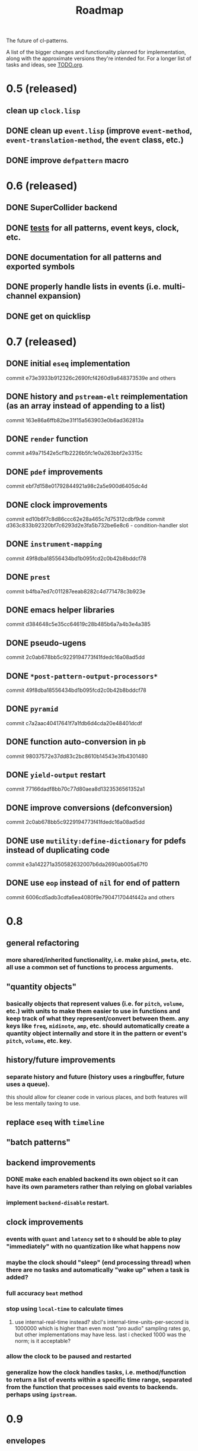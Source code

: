 #+TITLE: Roadmap

The future of cl-patterns.

A list of the bigger changes and functionality planned for implementation, along with the approximate versions they're intended for. For a longer list of tasks and ideas, see [[file:TODO.org][TODO.org]].

* 0.5 (released)

** clean up ~clock.lisp~

** DONE clean up ~event.lisp~ (improve ~event-method~, ~event-translation-method~, the ~event~ class, etc.)
CLOSED: [2017-10-25 Wed 18:49]

** DONE improve ~defpattern~ macro
CLOSED: [2017-07-06 Thu 03:07]

* 0.6 (released)

** DONE SuperCollider backend
CLOSED: [2019-11-09 Sat 15:17]

** DONE [[file:../src/tests.lisp][tests]] for all patterns, event keys, clock, etc.
CLOSED: [2019-11-09 Sat 15:17]

** DONE documentation for all patterns and exported symbols
CLOSED: [2019-11-09 Sat 15:17]

** DONE properly handle lists in events (i.e. multi-channel expansion)
CLOSED: [2018-08-09 Thu 19:35]

** DONE get on quicklisp
CLOSED: [2018-07-11 Wed 12:26]

* 0.7 (released)

** DONE initial ~eseq~ implementation
CLOSED: [2021-11-11 Thu 11:05]

commit e73e3933b912326c2690fcf4260d9a648373539e and others

** DONE history and ~pstream-elt~ reimplementation (as an array instead of appending to a list)
CLOSED: [2021-11-11 Thu 11:05]

commit 163e86a6ffb82be31f15a563903e0b6ad362813a

** DONE ~render~ function
CLOSED: [2021-11-11 Thu 11:05]

commit a49a71542e5cf1b2226b5fc1e0a263bbf2e3315c

** DONE ~pdef~ improvements
CLOSED: [2021-02-25 Thu 21:59]

commit ebf7d158e01792844921a98c2a5e900d6405dc4d

** DONE clock improvements
CLOSED: [2021-03-16 Tue 22:59]

commit ed10b6f7c8d86ccc62e28a465c7d75312cdbf9de
commit d363c833b92320bf7c6293d2e3fa5b732be6e8c6 - condition-handler slot

** DONE ~instrument-mapping~
CLOSED: [2021-05-13 Thu 21:44]

commit 49f8dba18556434bd1b095fcd2c0b42b8bddcf78

** DONE ~prest~
CLOSED: [2021-04-11 Sun 18:34]

commit b4fba7ed7c011287eeab8282c4d771478c3b923e

** DONE emacs helper libraries
CLOSED: [2021-04-14 Wed 19:52]

commit d384648c5e35cc64619c28b485b6a7a4b3e4a385

** DONE pseudo-ugens
CLOSED: [2021-05-13 Thu 21:19]

commit 2c0ab678bb5c9229194773f41fdedc16a08ad5dd

** DONE ~*post-pattern-output-processors*~
CLOSED: [2021-05-13 Thu 21:44]

commit 49f8dba18556434bd1b095fcd2c0b42b8bddcf78

** DONE ~pyramid~
CLOSED: [2021-07-27 Tue 21:35]

commit c7a2aac40417641f7a1fdb6d4cda20e48401dcdf

** DONE function auto-conversion in ~pb~
CLOSED: [2021-08-09 Mon 14:32]

commit 98037572e37dd83c2bc8610b14543e3fb4301480

** DONE ~yield-output~ restart
CLOSED: [2021-08-09 Mon 15:44]

commit 77166dadf8bb70c77d80aea8d1323536561352a1

** DONE improve conversions (defconversion)
CLOSED: [2021-05-13 Thu 21:19]

commit 2c0ab678bb5c9229194773f41fdedc16a08ad5dd

** DONE use ~mutility:define-dictionary~ for pdefs instead of duplicating code
CLOSED: [2022-01-24 Mon 03:56]

commit e3a142271a350582632007b6da2690ab005a67f0

** DONE use ~eop~ instead of ~nil~ for end of pattern
CLOSED: [2022-02-28 Mon 20:44]

commit 6006cd5adb3cdfa6ea4080f9e7904717044f442a
and others

* 0.8

** general refactoring

*** more shared/inherited functionality, i.e. make ~pbind~, ~pmeta~, etc. all use a common set of functions to process arguments.

** "quantity objects"

*** basically objects that represent values (i.e. for ~pitch~, ~volume~, etc.) with units to make them easier to use in functions and keep track of what they represent/convert between them. any keys like ~freq~, ~midinote~, ~amp~, etc. should automatically create a quantity object internally and store it in the pattern or event's ~pitch~, ~volume~, etc. key.

** history/future improvements

*** separate history and future (history uses a ringbuffer, future uses a queue).
this should allow for cleaner code in various places, and both features will be less mentally taxing to use.

** replace ~eseq~ with ~timeline~

** "batch patterns"

** backend improvements

*** DONE make each enabled backend its own object so it can have its own parameters rather than relying on global variables
CLOSED: [2022-06-30 Thu 20:28]

*** implement ~backend-disable~ restart.

** clock improvements

*** events with ~quant~ and ~latency~ set to ~0~ should be able to play "immediately" with no quantization like what happens now

*** maybe the clock should "sleep" (end processing thread) when there are no tasks and automatically "wake up" when a task is added?

*** full accuracy ~beat~ method

*** stop using ~local-time~ to calculate times

**** use internal-real-time instead? sbcl's internal-time-units-per-second is 1000000 which is higher than even most "pro audio" sampling rates go, but other implementations may have less. last i checked 1000 was the norm; is it acceptable?

*** allow the clock to be paused and restarted

*** generalize how the clock handles tasks, i.e. method/function to return a list of events within a specific time range, separated from the function that processes said events to backends. perhaps using ~ipstream~.

* 0.9

** envelopes

** ranges (from mutility)

** midi backend (which the more specific midi implementations such as ~alsa-midi~ can inherit from)

** osc backend

** renoise backend

** incudine backend

** continuous ("analog") patterns

** fully implement ~set~, ~play~, ~end~, and ~stop~ event types

** maybe remove ~mono~ event type and just implement some sort of monophony pattern that can be used as a filter/post-processing pattern?

** trigger-based patterns

* 1.0

** remove all (or most) "FIX"es in the code

** implementation of most common/useful SuperCollider patterns (see [[file:sc.org][sc.org]])

* post-1.0

** further backend integration

*** functionality to translate patterns into SuperCollider UGen graphs, Incudine VUGs, etc.

* related projects

** [[https://github.com/defaultxr/thundersnow][thundersnow]]
cl-patterns-based digital audio workstation and live coding laboratory.

** [[https://github.com/defaultxr/bdef][bdef]]
audio buffer abstraction with conveniences like auto-conversion, metadata, "splits", etc.
